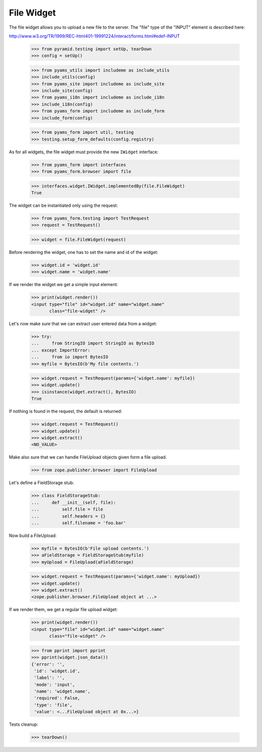 File Widget
-----------

The file widget allows you to upload a new file to the server. The "file" type
of the "INPUT" element is described here:

http://www.w3.org/TR/1999/REC-html401-19991224/interact/forms.html#edef-INPUT

  >>> from pyramid.testing import setUp, tearDown
  >>> config = setUp()

  >>> from pyams_utils import includeme as include_utils
  >>> include_utils(config)
  >>> from pyams_site import includeme as include_site
  >>> include_site(config)
  >>> from pyams_i18n import includeme as include_i18n
  >>> include_i18n(config)
  >>> from pyams_form import includeme as include_form
  >>> include_form(config)

  >>> from pyams_form import util, testing
  >>> testing.setup_form_defaults(config.registry)

As for all widgets, the file widget must provide the new ``IWidget``
interface:

  >>> from pyams_form import interfaces
  >>> from pyams_form.browser import file

  >>> interfaces.widget.IWidget.implementedBy(file.FileWidget)
  True

The widget can be instantiated only using the request:

  >>> from pyams_form.testing import TestRequest
  >>> request = TestRequest()

  >>> widget = file.FileWidget(request)

Before rendering the widget, one has to set the name and id of the widget:

  >>> widget.id = 'widget.id'
  >>> widget.name = 'widget.name'

If we render the widget we get a simple input element:

  >>> print(widget.render())
  <input type="file" id="widget.id" name="widget.name"
         class="file-widget" />

Let's now make sure that we can extract user entered data from a widget:

  >>> try:
  ...     from StringIO import StringIO as BytesIO
  ... except ImportError:
  ...     from io import BytesIO
  >>> myfile = BytesIO(b'My file contents.')

  >>> widget.request = TestRequest(params={'widget.name': myfile})
  >>> widget.update()
  >>> isinstance(widget.extract(), BytesIO)
  True

If nothing is found in the request, the default is returned:

  >>> widget.request = TestRequest()
  >>> widget.update()
  >>> widget.extract()
  <NO_VALUE>

Make also sure that we can handle FileUpload objects given form a file upload.

  >>> from zope.publisher.browser import FileUpload

Let's define a FieldStorage stub:

  >>> class FieldStorageStub:
  ...     def __init__(self, file):
  ...         self.file = file
  ...         self.headers = {}
  ...         self.filename = 'foo.bar'

Now build a FileUpload:

  >>> myfile = BytesIO(b'File upload contents.')
  >>> aFieldStorage = FieldStorageStub(myfile)
  >>> myUpload = FileUpload(aFieldStorage)

  >>> widget.request = TestRequest(params={'widget.name': myUpload})
  >>> widget.update()
  >>> widget.extract()
  <zope.publisher.browser.FileUpload object at ...>

If we render them, we get a regular file upload widget:

  >>> print(widget.render())
  <input type="file" id="widget.id" name="widget.name"
         class="file-widget" />

  >>> from pprint import pprint
  >>> pprint(widget.json_data())
  {'error': '',
   'id': 'widget.id',
   'label': '',
   'mode': 'input',
   'name': 'widget.name',
   'required': False,
   'type': 'file',
   'value': <...FileUpload object at 0x...>}


Tests cleanup:

  >>> tearDown()
